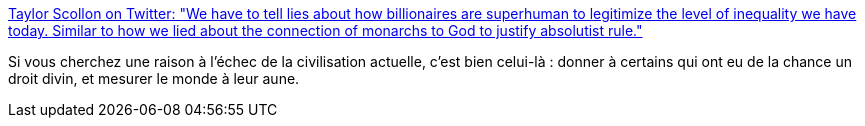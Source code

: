:jbake-type: post
:jbake-status: published
:jbake-title: Taylor Scollon on Twitter: "We have to tell lies about how billionaires are superhuman to legitimize the level of inequality we have today. Similar to how we lied about the connection of monarchs to God to justify absolutist rule."
:jbake-tags: civilisation,culture,travail,_mois_déc.,_année_2018
:jbake-date: 2018-12-19
:jbake-depth: ../
:jbake-uri: shaarli/1545229433000.adoc
:jbake-source: https://nicolas-delsaux.hd.free.fr/Shaarli?searchterm=https%3A%2F%2Ftwitter.com%2Ftaylorscollon%2Fstatus%2F1075060356962283520&searchtags=civilisation+culture+travail+_mois_d%C3%A9c.+_ann%C3%A9e_2018
:jbake-style: shaarli

https://twitter.com/taylorscollon/status/1075060356962283520[Taylor Scollon on Twitter: "We have to tell lies about how billionaires are superhuman to legitimize the level of inequality we have today. Similar to how we lied about the connection of monarchs to God to justify absolutist rule."]

Si vous cherchez une raison à l'échec de la civilisation actuelle, c'est bien celui-là : donner à certains qui ont eu de la chance un droit divin, et mesurer le monde à leur aune.
